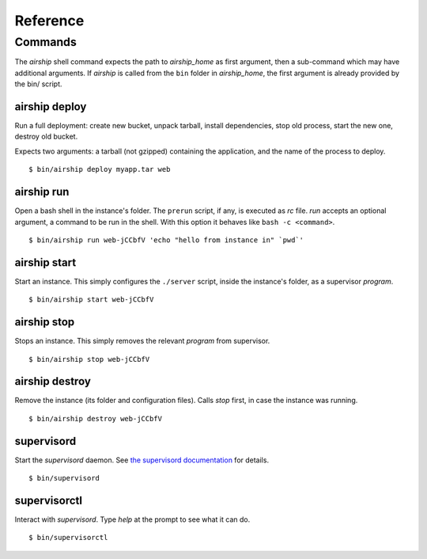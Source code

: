 =========
Reference
=========


Commands
========
The `airship` shell command expects the path to `airship_home` as first
argument, then a sub-command which may have additional arguments. If
`airship` is called from the ``bin`` folder in `airship_home`, the first
argument is already provided by the bin/ script.


airship deploy
--------------
Run a full deployment: create new bucket, unpack tarball, install
dependencies, stop old process, start the new one, destroy old bucket.

Expects two arguments: a tarball (not gzipped) containing the
application, and the name of the process to deploy.

::

    $ bin/airship deploy myapp.tar web

airship run
-----------
Open a bash shell in the instance's folder. The ``prerun`` script, if
any, is executed as `rc` file. `run` accepts an optional argument, a
command to be run in the shell. With this option it behaves like ``bash
-c <command>``.

::

    $ bin/airship run web-jCCbfV 'echo "hello from instance in" `pwd`'

airship start
-------------
Start an instance. This simply configures the ``./server`` script,
inside the instance's folder, as a supervisor `program`.

::

    $ bin/airship start web-jCCbfV

airship stop
------------
Stops an instance. This simply removes the relevant `program` from
supervisor.

::

    $ bin/airship stop web-jCCbfV

airship destroy
---------------
Remove the instance (its folder and configuration files). Calls `stop`
first, in case the instance was running.

::

    $ bin/airship destroy web-jCCbfV

supervisord
-----------
Start the `supervisord` daemon. See `the supervisord documentation`_ for
details.

::

    $ bin/supervisord

.. _the supervisord documentation: http://supervisord.org/running.html#running-supervisord

supervisorctl
-------------
Interact with `supervisord`. Type `help` at the prompt to see what it
can do.

::

    $ bin/supervisorctl
